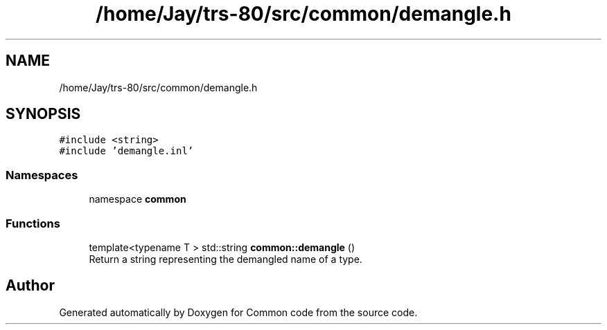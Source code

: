 .TH "/home/Jay/trs-80/src/common/demangle.h" 3 "Sat Aug 20 2022" "Common code" \" -*- nroff -*-
.ad l
.nh
.SH NAME
/home/Jay/trs-80/src/common/demangle.h
.SH SYNOPSIS
.br
.PP
\fC#include <string>\fP
.br
\fC#include 'demangle\&.inl'\fP
.br

.SS "Namespaces"

.in +1c
.ti -1c
.RI "namespace \fBcommon\fP"
.br
.in -1c
.SS "Functions"

.in +1c
.ti -1c
.RI "template<typename T > std::string \fBcommon::demangle\fP ()"
.br
.RI "Return a string representing the demangled name of a type\&. "
.in -1c
.SH "Author"
.PP 
Generated automatically by Doxygen for Common code from the source code\&.
